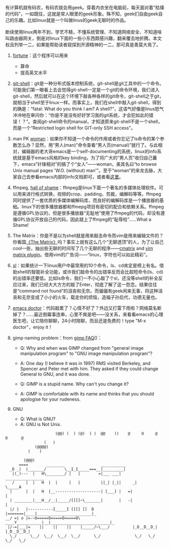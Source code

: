 有计算机就有码农，有码农就会用geek。穿着内衣坐在电脑前，每天面对着“枯燥的代码”，一如既往，这就是常人眼里的geek形象。殊不知，geek们自由geek自己的乐趣。比如linux就是一个叫做linus的geek无聊时的作品。\\
\\
断续使用linux两年不到，学艺不精，不懂系统管理、不知道网络安全、不知道啥叫路由器网关，倒是对linux下面的一些小东西颇感兴趣，翻来覆去地折腾。本文权且列举一二，如果能帮助读者窥探到开源精神的一二，那可真是善莫大焉了。

1. [[http://linux.die.net/man/6/fortune][fortune]]：这个程序可以用来

   -  算命
   -  提高英文水平

2. [[http://130.239.17.16/pub/software/scm/git/docs/git-shell.html][git-shell]]：git是一种分布式版本控制系统，git-shell是git工具中的一个命令。可能我们第一眼看上去会觉得git-shell一定是一个git的命令环境，我们进入git-shell，然后就可以在这个环境下敲各种各样的git命令，git-shell之于git，就相当于shell至于linux一样。而事实上，我们在shell中敲入git-shell，得到的确是：“fatal:
   What do you think I am? A
   shell?”，这语气好像是linus怒气冲冲地在审问你：“你是不是没有好好学习我的git系统，才会犯如此的错误！？”。查阅git-shell命令的manual，才知道原来git-shell不是一个shell，而是一个“Restricted
   login shell for GIT-only SSH access”。
3. man PK
   [[http://centaur.maths.qmul.ac.uk/Emacs/WoMan/][woman]]：如果你不知道一个命令的作用或者你忘记了ls命令的某个参数怎么办？显然，用“男人(man)”命令查看“男人页(manual)”就行了。与此相对，编辑器的老大哥emacs是一个self-documenting的系统，linux的info系统就是基于emacs风格的key
   binding，为了将广大的“男人页”收归自己囊下，emacs“针锋相对”的搞了个“女人”------woman，美其名曰“to
   browse Unix manual pages 'W.O. (without)
   man'”。至于“woman”的来龙去脉，大家自己去参看emacs内部的info文档即可，或者看[[http://www.delorie.com/gnu/docs/emacs/emacs_291.html][这里]]。
4. ffmpeg, [[http://www.ffmpeg.org/shame.html][hall of
   shame]]：ffmpeg是linux下面一个著名的多媒体处理软件。可以用来进行格式转换，视频的crop、padding，剪裁，编解码等等。ffmpeg同时提供了一套优质的多媒体编解码库，而良好的编解码库是一个播放器的基础。linux下的很多播放器都和ffmepg项目有密切的配合和依赖关系。ffmpeg是遵循GPL协议的，但是很多播放器“无耻地”使用了ffmpeg的代码，却没有遵循GPL协议开放自己的代码，因此就上了ffmpeg的“耻辱柱”......What
   a Shame!
5. The
   Matrix：你是不是以为shell就是用来敲击命令而vim是用来编辑文件的？你看国[[http://movie.douban.com/subject/1291843/][《The
   Matrix》]]吗？事实上就有这么几个“无聊透顶”的人，为了让自己cool一些，抽出些无聊的时间写了几个无聊的程序------[[http://www.asty.org/cmatrix/][cmatrix]]
   and [[http://www.vim.org/scripts/script.php?script_id=1189][vim
   matrix plugin]]。借用vim的广告词------“linux，字符也可以如此精彩”。
6. [[http://debaday.livejournal.com/22802.html][sl]]：如果统计一下linux用户中最常用的10个命令，ls、cd肯定是榜上有名。借助shell的智能补全功能，或许我们敲命令的出错率反而会比超短命令(ls、cd)的出错率还要低。比如ls命令，我们一不小心敲了个sl，还没等shell的补全反应过来，我们已经大大方方的敲了Enter，彻底了解了这一怨念。结果往往是“command
   not
   found”的沮丧和无奈。而偏偏有geek闲来无事，将这种沮丧和无奈变成了小小的火车，载走你的烦恼，造福子孙后代，功德无量也。
7. [[http://www.emacswiki.org/emacs/EmacsDoctor][emacs
   doctor]]：代码敲累了？心情不好了？外边又打雷下雨啦？网络莫名断掉了？......最近倒霉事连串，心里不爽是吧------没关系，来看看emacs的心理医生吧，让它陪你聊聊，24小时陪聊，而且还是免费的！type
   "M-x doctor"，enjoy it！
8. gimp naming problem：from
   [[http://www.gimp.org/docs/userfaq.html#Name][gimp FAQ]]()：

   -  Q: Why and when was GIMP changed from "general image manipulation
      program" to "GNU image manipulation program"?
   -  A: One day (I believe it was in 1997) RMS visited Berkeley, and
      Spencer and Peter met with him. They asked if they could change
      General to GNU, and it was done.

   -  Q: GIMP is a stupid name. Why can't you change it?
   -  A: GIMP is comfortable with its name and thinks that you should
      apologise for your rudeness.

9. GNU

   -  Q: What is GNU?
   -  A: GNU is Not Unix.

#+BEGIN_EXAMPLE
                              (@@) (  ) (@)  ( )  @@    ()    @     O     @     O      @
                         (   )
                     (@@@@)
                  (    )

                (@@@)
              ====        ________                ___________
          _D _|  |_______/        \__I_I_____===__|_________|
           |(_)---  |   H\________/ |   |        =|___ ___|      _________________
           /     |  |   H  |  |     |   |         ||_| |_||     _|                \_____A
          |      |  |   H  |__--------------------| [___] |   =|                        |
          | ________|___H__/__|_____/[][]~\_______|       |   -|                        |
          |/ |   |-----------I_____I [][] []  D   |=======|____|________________________|_
        __/ =| o |=-~O=====O=====O=====O\ ____Y___________|__|__________________________|_
         |/-=|___|=    ||    ||    ||    |_____/~\___/          |_D__D__D_|  |_D__D__D_|
          \_/      \__/  \__/  \__/  \__/      \_/               \_/   \_/    \_/   \_/
#+END_EXAMPLE
